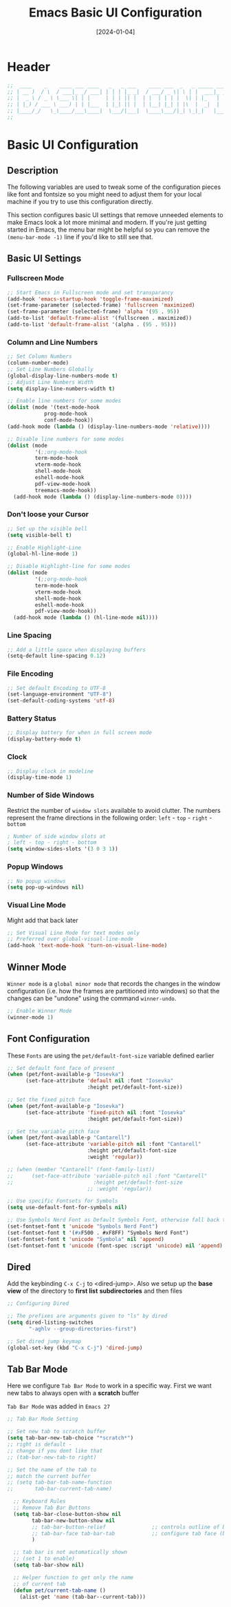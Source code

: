 #+TITLE:    Emacs Basic UI Configuration
#+DATE:     [2024-01-04]
#+PROPERTY: header-args:emacs-lisp :tangle ../C01_EmacsConfiguration/lisp/basic_ui.el :mkdirp yes
#+STARTUP:  show2levels hideblocks
#+auto_tangle: t

* Header

#+begin_src emacs-lisp 
  ;;  ____    _    ____ ___ ____   _   _ ___    ____ ___  _   _ _____ ___ ____ 
  ;; | __ )  / \  / ___|_ _/ ___| | | | |_ _|  / ___/ _ \| \ | |  ___|_ _/ ___|
  ;; |  _ \ / _ \ \___ \| | |     | | | || |  | |  | | | |  \| | |_   | | |  _ 
  ;; | |_) / ___ \ ___) | | |___  | |_| || |  | |__| |_| | |\  |  _|  | | |_| |
  ;; |____/_/   \_\____/___\____|  \___/|___|  \____\___/|_| \_|_|   |___\____|
  ;;                                                                           
    
#+end_src
* Basic UI Configuration
** Description
The following variables are used to tweak some of the configuration pieces like font and fontsize so you might need to adjust them for your local machine if you try to use this configuration directly.

This section configures basic UI settings that remove unneeded elements to make Emacs look a lot more minimal and modern.  If you're just getting started in Emacs, the menu bar might be helpful so you can remove the =(menu-bar-mode -1)= line if you'd like to still see that.
** Basic UI Settings
*** Fullscreen Mode
#+begin_src emacs-lisp
  ;; Start Emacs in Fullscreen mode and set transparancy
  (add-hook 'emacs-startup-hook 'toggle-frame-maximized)
  (set-frame-parameter (selected-frame) 'fullscreen 'maximized)
  (set-frame-parameter (selected-frame) 'alpha '(95 . 95))
  (add-to-list 'default-frame-alist '(fullscreen . maximized))
  (add-to-list 'default-frame-alist '(alpha . (95 . 95)))

#+end_src
*** Column and Line Numbers
#+begin_src emacs-lisp
  ;; Set Column Numbers
  (column-number-mode)
  ;; Set Line Numbers Globally
  (global-display-line-numbers-mode t)
  ;; Adjust Line Numbers Width
  (setq display-line-numbers-width t)

  ;; Enable line numbers for some modes
  (dolist (mode '(text-mode-hook
  			  prog-mode-hook
  			  conf-mode-hook))
  (add-hook mode (lambda () (display-line-numbers-mode 'relative))))

  ;; Disable line numbers for some modes
  (dolist (mode
           '(;;org-mode-hook
  	       term-mode-hook
  	       vterm-mode-hook
  	       shell-mode-hook
  	       eshell-mode-hook
  	       pdf-view-mode-hook
  	       treemacs-mode-hook))
    (add-hook mode (lambda () (display-line-numbers-mode 0))))

#+end_src
*** Don't loose your Cursor
#+begin_src emacs-lisp  
  ;; Set up the visible bell
  (setq visible-bell t)

  ;; Enable Highlight-Line
  (global-hl-line-mode 1)

  ;; Disable Highlight-line for some modes
  (dolist (mode
           '(;;org-mode-hook
  	       term-mode-hook
  	       vterm-mode-hook
  	       shell-mode-hook
  	       eshell-mode-hook
  	       pdf-view-mode-hook))
    (add-hook mode (lambda () (hl-line-mode nil))))
  
#+end_src
*** Line Spacing
#+begin_src emacs-lisp
  ;; Add a little space when displaying buffers
  (setq-default line-spacing 0.12)

#+end_src
*** File Encoding
#+begin_src emacs-lisp
  ;; Set default Encoding to UTF-8
  (set-language-environment "UTF-8")
  (set-default-coding-systems 'utf-8)

#+end_src
*** Battery Status
#+begin_src emacs-lisp 
  ;; Display battery for when in full screen mode
  (display-battery-mode t)
  
#+end_src
*** Clock
#+begin_src emacs-lisp
  ;; Display clock in modeline
  (display-time-mode 1)
  
#+end_src
*** Number of Side Windows

Restrict the number of ~window slots~ available to avoid clutter.
The numbers represent the frame directions in the following order:
~left~ - ~top~ - ~right~ - ~bottom~
#+begin_src emacs-lisp
  ; Number of side window slots at
  ; left - top - right - bottom
  (setq window-sides-slots '(3 0 3 1))
  
#+end_src
*** Popup Windows
#+begin_src emacs-lisp
  ;; No popup windows
  (setq pop-up-windows nil)
  
#+end_src
*** Visual Line Mode

Might add that back later
#+begin_src emacs-lisp :tangle no
  ;; Set Visual Line Mode for text modes only
  ;; Preferred over global-visual-line-mode
  (add-hook 'text-mode-hook 'turn-on-visual-line-mode)

#+end_src
** Winner Mode

~Winner mode~ is a ~global minor mode~ that records the changes in the window configuration (i.e. how the frames are partitioned into windows) so that the changes can be "undone" using the command =winner-undo=.  
#+begin_src emacs-lisp
  ;; Enable Winner Mode
  (winner-mode 1)

#+end_src
** Font Configuration

These ~Fonts~ are using the =pet/default-font-size= variable defined earlier
#+begin_src emacs-lisp
  ;; Set default font face of present
  (when (pet/font-available-p "Iosevka")
		(set-face-attribute 'default nil :font "Iosevka"
							:height pet/default-font-size))

  ;; Set the fixed pitch face
  (when (pet/font-available-p "Iosevka")
		(set-face-attribute 'fixed-pitch nil :font "Iosevka"
							:height pet/default-font-size))

  ;; Set the variable pitch face
  (when (pet/font-available-p "Cantarell")
		(set-face-attribute 'variable-pitch nil :font "Cantarell"
							:height pet/default-font-size
							:weight 'regular))

  ;; (when (member "Cantarell" (font-family-list))
  ;; 	  (set-face-attribute 'variable-pitch nil :font "Cantarell"
  ;; 						  :height pet/default-font-size
							;; :weight 'regular))

  ;; Use specific Fontsets for Symbols
  (setq use-default-font-for-symbols nil)

  ;; Use Symbols Nerd Font as Default Symbols Font, otherwise fall back to Symbola (or else)
  (set-fontset-font t 'unicode "Symbols Nerd Font")
  (set-fontset-font t '(#xF500 . #xF8FF) "Symbols Nerd Font")
  (set-fontset-font t 'unicode "Symbola" nil 'append)
  (set-fontset-font t 'unicode (font-spec :script 'unicode) nil 'append)

#+end_src
** Dired

Add the keybinding =C-x C-j= to <dired-jump>. Also we setup up the *base view* of the directory to *first list* *subdirectories* and then files
#+begin_src emacs-lisp
  ;; Configuring Dired

  ;; The prefixes are arguments given to "ls" by dired
  (setq dired-listing-switches
         "-aghlv --group-directories-first")

  ;; Set dired jump keymap
  (global-set-key (kbd "C-x C-j") 'dired-jump)

#+end_src
** Tab Bar Mode

Here we configure =Tab Bar Mode= to work in a specific way.
First we want new tabs to always open with a *scratch* buffer
:NOTE:
=Tab Bar Mode= was added in ~Emacs 27~
:END:
#+begin_src emacs-lisp
  ;; Tab Bar Mode Setting

  ;; Set new tab to scratch buffer
  (setq tab-bar-new-tab-choice "*scratch*")
  ;; right is default -
  ;; change if you dont like that
  ;; (tab-bar-new-tab-to right)                

  ;; Set the name of the tab to
  ;; match the current buffer
  ;; (setq tab-bar-tab-name-function
  ;;       tab-bar-current-tab-name)

	;; Keyboard Rules
	;; Remove Tab Bar Buttons
	(setq tab-bar-close-button-show nil
		  tab-bar-new-button-show nil
		  ;; tab-bar-button-relief               ;; controls outline of buttons
		  ;; tab-bar-face tab-bar-tab            ;; configure tab face (bgcolor etc.)
		  )

	;; tab bar is not automatically shown
	;; (set 1 to enable)
	(setq tab-bar-show nil)                      

	;; Helper function to get only the name
	;; of current tab
	(defun pet/current-tab-name ()
	  (alist-get 'name (tab-bar--current-tab)))
  
#+end_src

